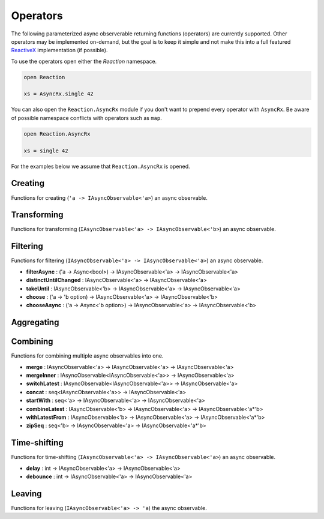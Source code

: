 =========
Operators
=========

The following parameterized async observerable returning functions
(operators) are currently supported. Other operators may be implemented
on-demand, but the goal is to keep it simple and not make this into a
full featured `ReactiveX <http://reactivex.io/>`_ implementation (if
possible).

To use the operators open either the `Reaction` namespace.

.. code:: fsharp

    open Reaction

    xs = AsyncRx.single 42

You can also open the ``Reaction.AsyncRx`` module if you don't
want to prepend every operator with ``AsyncRx``. Be aware of
possible namespace conflicts with operators such as ``map``.

.. code:: fsharp

    open Reaction.AsyncRx

    xs = single 42

For the examples below we assume that ``Reaction.AsyncRx`` is opened.

Creating
========

Functions for creating (``'a -> IAsyncObservable<'a>``) an async observable.

.. val:: empty
    :type: : unit -> IAsyncObservable<'a>

    Returns an async observable sequence with no elements. You must usually
    indicate which type the resulting observable should be since empty
    itself doesn't produce any values.

    **Example:**

    .. code:: fsharp

        let xs = AsyncRx.empty<int> ()

.. val:: single
    :type: x:'a -> IAsyncObservable<'a>

    Returns an observable sequence containing the single specified
    element.

    **Example:**

    .. code:: fsharp

        let xs = AsyncRx.single 42

.. val:: fail
    :type: error:exn -> IAsyncObservable<'a>

    Returns the observable sequence that terminates exceptionally
    with the specified exception.

    **Example:**

    .. code:: fsharp

        exception MyError of string

        let error = MyError "error"
        let xs = AsyncRx.fail<int> error

.. val:: defer
    :type: factory:(unit -> IAsyncObservable<'a>) -> IAsyncObservable<'a>

    Returns an observable sequence that invokes the specified factory
    function whenever a new observer subscribes.

.. val:: create
    :type: subscribe:(IAsyncObserver<'a> -> Async<IAsyncDisposable>) -> IAsyncObservable<'a>

    Creates an async observable (`AsyncObservable<'a>`) from the
    given subscribe function.


.. val:: ofSeq
    :type: seq<'a> -> IAsyncObservable<'a>

    Returns the async observable sequence whose elements are pulled
    from the given enumerable sequence.

.. val:: ofAsyncSeq
    :type: AsyncSeq<'a> -> IAsyncObservable<'a>

    Convert async sequence into an async observable *(Not available in Fable)*.

.. val:: timer
    :type: int -> IAsyncObservable<int>

    Returns an observable sequence that triggers the value 0
    after the given duetime.

.. val:: interval
    :type: int -> IAsyncObservable<int>

    Returns an observable sequence that triggers the increasing
    sequence starting with 0 after the given period.

Transforming
============

Functions for transforming (``IAsyncObservable<'a> ->
IAsyncObservable<'b>``) an async observable.

.. val:: map
    :type: mapper:('a -> 'b) -> source: IAsyncObservable<'a> -> IAsyncObservable<'b>

    Returns an observable sequence whose elements are the result of invoking
    the mapper function on each element of the source.

    **Example:**

    .. code:: fsharp

        let mapper x = x * 10

        let xs = AsyncRx.single 42 |> AsyncRx.map mapper

.. val:: mapi
    :type: mapper:('a*int -> 'b) -> IAsyncObservable<'a> -> IAsyncObservable<'b>

.. val:: mapAsync
    :type: ('a -> Async<'b>) -> IAsyncObservable<'a> -> IAsyncObservable<'b>

.. val:: mapiAsync
    :type: ('a*int -> Async<'b>) -> IAsyncObservable<'a> -> IAsyncObservable<'b>

.. val:: flatMap
    :type: ('a -> IAsyncObservable<'b>) -> IAsyncObservable<'a> -> IAsyncObservable<'b>

.. val:: flatMapi
    :type: ('a*int -> IAsyncObservable<'b>) -> IAsyncObservable<'a> -> IAsyncObservable<'b>

.. val:: flatMapAsync
    :type: ('a -> Async\<IAsyncObservable\<'b\>\>) -> IAsyncObservable<'a> -> IAsyncObservable<'b>

.. val:: flatMapiAsync
    :type: ('a*int -> Async<IAsyncObservable\<'b\>\>) -> IAsyncObservable<'a> -> IAsyncObservable<'b>

.. val:: flatMapLatest
    :type: ('a -> IAsyncObservable<'b>) -> IAsyncObservable<'a> -> IAsyncObservable<'b>

.. val:: flatMapLatestAsync
    :type: ('a -> Async<IAsyncObservable\<'b\>\>) -> IAsyncObservable<'a> -> IAsyncObservable<'b>

.. val:: catch
    :type: (exn -> IAsyncObservable<'a>) -> IAsyncObservable<'a> -> IAsyncObservable<'a>

Filtering
=========

Functions for filtering (``IAsyncObservable<'a> ->
IAsyncObservable<'a>``) an async observable.

.. val:: filter
    :type: predicate:('a -> bool) -> IAsyncObservable<'a> -> IAsyncObservable<'a>

    Filters the elements of an observable sequence based on a
    predicate. Returns an observable sequence that contains elements
    from the input sequence that satisfy the condition.

    **Example:**

    .. code:: fsharp

        let predicate x = x < 3

        let xs = AsyncRx.ofSeq <| seq { 1..5 } |> AsyncRx.filter predicate

- **filterAsync** : ('a -> Async\<bool\>) -> IAsyncObservable<'a> -> IAsyncObservable<'a>
- **distinctUntilChanged** : IAsyncObservable<'a> -> IAsyncObservable<'a>
- **takeUntil** : IAsyncObservable<'b> -> IAsyncObservable<'a> -> IAsyncObservable<'a>
- **choose** : ('a -> 'b option) -> IAsyncObservable<'a> -> IAsyncObservable<'b>
- **chooseAsync** : ('a -> Async<'b option>) -> IAsyncObservable<'a> -> IAsyncObservable<'b>

Aggregating
===========

.. val:: scan
    :type: initial:'s -> accumulator:('s -> 'a -> 's) -> source: IAsyncObservable<'a> -> IAsyncObservable<'s>

    Applies an accumulator function over an observable sequence for every
    value `'a` and returns each intermediate result `'s`. The `initial` seed
    value is used as the initial accumulator value. Returns an observable
    sequence containing the accumulated values `'s`.

    **Example:**

    .. code:: fsharp

        let scanner a x = a + x

        let xs = AsyncRx.ofSeq <| seq { 1..5 } |> AsyncRx.scan 0 scanner

.. val:: scanAsync
    :type: initial: 's -> accumulator: ('s -> 'a -> Async<'s>) -> source: IAsyncObservable<'a> -> IAsyncObservable<'s>

    Applies an async accumulator function over an observable
    sequence and returns each intermediate result. The seed value is
    used as the initial accumulator value. Returns an observable
    sequence containing the accumulated values.

    **Example:**

    .. code:: fsharp

        let scannerAsync a x = async { return a + x }

        let xs = AsyncRx.ofSeq <| seq { 1..5 } |> AsyncRx.scanAsync 0 scannerAsync

.. val:: groupBy
    :type: keyMapper: ('a -> 'g) -> source: IAsyncObservable<'a> -> IAsyncObservable<IAsyncObservable<'a>>

    Groups the elements of an observable sequence according to a
    specified key mapper function. Returns a sequence of observable
    groups, each of which corresponds to a given key.

    **Example:**

    .. code:: fsharp

        let xs = AsyncRx.ofSeq [1; 2; 3; 4; 5; 6]
            |> AsyncRx.groupBy (fun x -> x % 2)
            |> AsyncRx.flatMap (fun x -> x)

Combining
=========

Functions for combining multiple async observables into one.

- **merge** : IAsyncObservable<'a> -> IAsyncObservable<'a> -> IAsyncObservable<'a>
- **mergeInner** : IAsyncObservable\<IAsyncObservable<'a>\> -> IAsyncObservable<'a>
- **switchLatest** : IAsyncObservable<IAsyncObservable<'a>> -> IAsyncObservable<'a>
- **concat** : seq<IAsyncObservable<'a>> -> IAsyncObservable<'a>
- **startWith** : seq<'a> -> IAsyncObservable<'a> -> IAsyncObservable<'a>
- **combineLatest** : IAsyncObservable<'b> -> IAsyncObservable<'a> -> IAsyncObservable<'a*'b>
- **withLatestFrom** : IAsyncObservable<'b> -> IAsyncObservable<'a> -> IAsyncObservable<'a*'b>
- **zipSeq** : seq<'b> -> IAsyncObservable<'a> -> IAsyncObservable<'a*'b>

Time-shifting
=============

Functions for time-shifting (``IAsyncObservable<'a> ->
IAsyncObservable<'a>``) an async observable.

- **delay** : int -> IAsyncObservable<'a> -> IAsyncObservable<'a>
- **debounce** : int -> IAsyncObservable<'a> -> IAsyncObservable<'a>

.. val:: sample
    :type: msecs: int -> source: IAsyncObservable<'a> -> IAsyncObservable<'a>

    Samples the observable sequence at each interval.

Leaving
=======

Functions for leaving (``IAsyncObservable<'a> -> 'a``) the async observable.

.. val:: toAsyncSeq
    :type: IAsyncObservable<'a> -> AsyncSeq<'a>

    *(Not available in Fable)*
